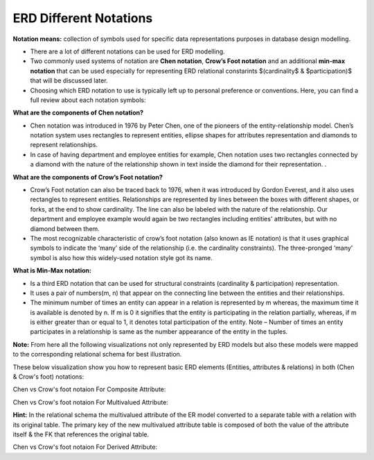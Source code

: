 ERD Different Notations
=======================

**Notation means:** collection of symbols used for specific data representations purposes in database design modelling. 

• There are a lot of different notations can be used for ERD modelling. 

• Two commonly used systems of notation are **Chen notation**, **Crow’s Foot notation** and an additional **min-max notation** that can be used especially for representing ERD relational constarints $(cardinality$ & $participation)$ that will be discussed later.

• Choosing which ERD notation to use is typically left up to personal preference or conventions. Here, you can find a full review about each notation symbols:


**What are the components of Chen notation?**

• Chen notation was introduced in 1976 by Peter Chen, one of the pioneers of the entity-relationship model. Chen’s notation system uses rectangles to represent entities, ellipse shapes for attributes representation and diamonds to represent relationships.

• In case of having department and employee entities for example, Chen notation uses two rectangles connected by a diamond with the nature of the relationship shown in text inside the diamond for their representation. .



**What are the components of Crow’s Foot notation?**

• Crow’s Foot notation can also be traced back to 1976, when it was introduced by Gordon Everest, and it also uses rectangles to represent entities. Relationships are represented by lines between the boxes with different shapes, or forks, at the end to show cardinality. The line can also be labeled with the nature of the relationship. Our department and employee example would again be two rectangles including entities' attributes, but with no diamond between them.

• The most recognizable characteristic of crow’s foot notation (also known as IE notation) is that it uses graphical symbols to indicate the ‘many’ side of the relationship (i.e. the cardinality constraints). The three-pronged ‘many’ symbol is also how this widely-used notation style got its name. 



**What is Min-Max notation:**

• Is a third ERD notation that can be used for structural constraints (cardinality & participation) representation.

• It uses a pair of numbers(m, n) that appear on the connecting line between the entities and their relationships. 

• The minimum number of times an entity can appear in a relation is represented by m whereas, the maximum time it is available is denoted by n. If m is 0 it signifies that the entity is participating in the relation partially, whereas, if m is either greater than or equal to 1, it denotes total participation of the entity. Note – Number of times an entity participates in a relationship is same as the number appearance of the entity in the tuples.

**Note:**  From here all the following visualizations not only represented by ERD models but also these models were mapped to the corresponding relational schema for best illustration.

These below visualization show you how to represent basic ERD elements (Entities, attributes & relations) in both (Chen & Crow's foot) notations:

.. inlineav:: ChenVsCrossFoot ss
   :long_name: ChenVsCrossFootRepresentation Slideshow
   :links: AV/Database/ChenVsCrossFoot.css
   :scripts: AV/Database/ChenVsCrossFoot.js
   :output: show


Chen vs Crow's foot notaion For Composite Attribute:

.. inlineav:: ChenVsCrossFootAttributes ss
   :long_name: ChenVsCrossFootAttributesRepresentation Slideshow
   :links: AV/Database/ChenVsCrossFootAttributes.css
   :scripts: AV/Database/ChenVsCrossFootAttributes.js
   :output: show


Chen vs Crow's foot notaion For Multivalued Attribute:

.. inlineav:: ChenVsCrossFootMultiAtt ss
   :long_name: ChenVsCrossFootMultiAttRepresentation Slideshow
   :links: AV/Database/ChenVsCrossFootMultiAtt.css
   :scripts: AV/Database/ChenVsCrossFootMultiAtt.js
   :output: show

**Hint:** In the relational schema the multivalued attribute of the ER model converted to a separate table with a relation with its original table. The primary key of the new multivalued attribute table is composed of both the value of the attribute itself & the FK that references the original table.

.. odsafig:: Images/MultivaluesAttEX.png

Chen vs Crow's foot notaion For Derived Attribute:

.. inlineav:: ChenVsCrossFootDerivedAtt ss
   :long_name: ChenVsCrossFootDerivedAttRepresentation Slideshow
   :links: AV/Database/ChenVsCrossFootDerivedAtt.css
   :scripts: AV/Database/ChenVsCrossFootDerivedAtt.js
   :output: show